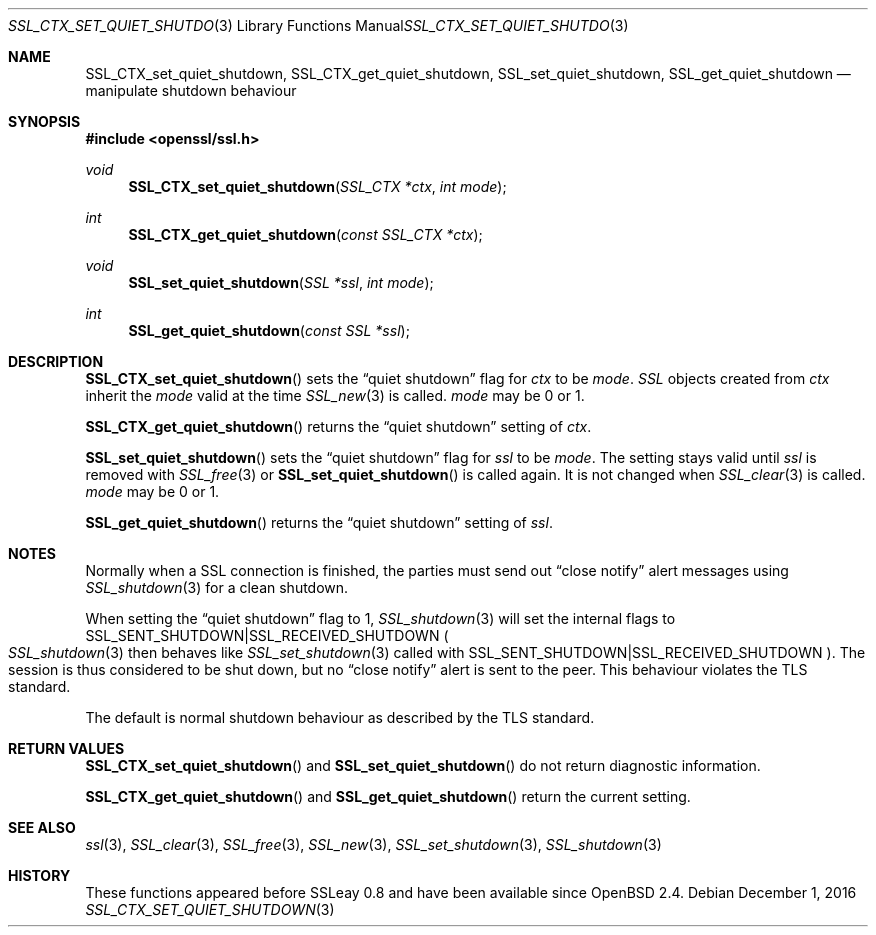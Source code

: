 .\"	$OpenBSD: SSL_CTX_set_quiet_shutdown.3,v 1.2 2016/12/01 16:46:59 schwarze Exp $
.\"	OpenSSL b97fdb57 Nov 11 09:33:09 2016 +0100
.\"
.\" This file was written by Lutz Jaenicke <jaenicke@openssl.org>.
.\" Copyright (c) 2001, 2005 The OpenSSL Project.  All rights reserved.
.\"
.\" Redistribution and use in source and binary forms, with or without
.\" modification, are permitted provided that the following conditions
.\" are met:
.\"
.\" 1. Redistributions of source code must retain the above copyright
.\"    notice, this list of conditions and the following disclaimer.
.\"
.\" 2. Redistributions in binary form must reproduce the above copyright
.\"    notice, this list of conditions and the following disclaimer in
.\"    the documentation and/or other materials provided with the
.\"    distribution.
.\"
.\" 3. All advertising materials mentioning features or use of this
.\"    software must display the following acknowledgment:
.\"    "This product includes software developed by the OpenSSL Project
.\"    for use in the OpenSSL Toolkit. (http://www.openssl.org/)"
.\"
.\" 4. The names "OpenSSL Toolkit" and "OpenSSL Project" must not be used to
.\"    endorse or promote products derived from this software without
.\"    prior written permission. For written permission, please contact
.\"    openssl-core@openssl.org.
.\"
.\" 5. Products derived from this software may not be called "OpenSSL"
.\"    nor may "OpenSSL" appear in their names without prior written
.\"    permission of the OpenSSL Project.
.\"
.\" 6. Redistributions of any form whatsoever must retain the following
.\"    acknowledgment:
.\"    "This product includes software developed by the OpenSSL Project
.\"    for use in the OpenSSL Toolkit (http://www.openssl.org/)"
.\"
.\" THIS SOFTWARE IS PROVIDED BY THE OpenSSL PROJECT ``AS IS'' AND ANY
.\" EXPRESSED OR IMPLIED WARRANTIES, INCLUDING, BUT NOT LIMITED TO, THE
.\" IMPLIED WARRANTIES OF MERCHANTABILITY AND FITNESS FOR A PARTICULAR
.\" PURPOSE ARE DISCLAIMED.  IN NO EVENT SHALL THE OpenSSL PROJECT OR
.\" ITS CONTRIBUTORS BE LIABLE FOR ANY DIRECT, INDIRECT, INCIDENTAL,
.\" SPECIAL, EXEMPLARY, OR CONSEQUENTIAL DAMAGES (INCLUDING, BUT
.\" NOT LIMITED TO, PROCUREMENT OF SUBSTITUTE GOODS OR SERVICES;
.\" LOSS OF USE, DATA, OR PROFITS; OR BUSINESS INTERRUPTION)
.\" HOWEVER CAUSED AND ON ANY THEORY OF LIABILITY, WHETHER IN CONTRACT,
.\" STRICT LIABILITY, OR TORT (INCLUDING NEGLIGENCE OR OTHERWISE)
.\" ARISING IN ANY WAY OUT OF THE USE OF THIS SOFTWARE, EVEN IF ADVISED
.\" OF THE POSSIBILITY OF SUCH DAMAGE.
.\"
.Dd $Mdocdate: December 1 2016 $
.Dt SSL_CTX_SET_QUIET_SHUTDOWN 3
.Os
.Sh NAME
.Nm SSL_CTX_set_quiet_shutdown ,
.Nm SSL_CTX_get_quiet_shutdown ,
.Nm SSL_set_quiet_shutdown ,
.Nm SSL_get_quiet_shutdown
.Nd manipulate shutdown behaviour
.Sh SYNOPSIS
.In openssl/ssl.h
.Ft void
.Fn SSL_CTX_set_quiet_shutdown "SSL_CTX *ctx" "int mode"
.Ft int
.Fn SSL_CTX_get_quiet_shutdown "const SSL_CTX *ctx"
.Ft void
.Fn SSL_set_quiet_shutdown "SSL *ssl" "int mode"
.Ft int
.Fn SSL_get_quiet_shutdown "const SSL *ssl"
.Sh DESCRIPTION
.Fn SSL_CTX_set_quiet_shutdown
sets the
.Dq quiet shutdown
flag for
.Fa ctx
to be
.Fa mode .
.Vt SSL
objects created from
.Fa ctx
inherit the
.Fa mode
valid at the time
.Xr SSL_new 3
is called.
.Fa mode
may be 0 or 1.
.Pp
.Fn SSL_CTX_get_quiet_shutdown
returns the
.Dq quiet shutdown
setting of
.Fa ctx .
.Pp
.Fn SSL_set_quiet_shutdown
sets the
.Dq quiet shutdown
flag for
.Fa ssl
to be
.Fa mode .
The setting stays valid until
.Fa ssl
is removed with
.Xr SSL_free 3
or
.Fn SSL_set_quiet_shutdown
is called again.
It is not changed when
.Xr SSL_clear 3
is called.
.Fa mode
may be 0 or 1.
.Pp
.Fn SSL_get_quiet_shutdown
returns the
.Dq quiet shutdown
setting of
.Fa ssl .
.Sh NOTES
Normally when a SSL connection is finished, the parties must send out
.Dq close notify
alert messages using
.Xr SSL_shutdown 3
for a clean shutdown.
.Pp
When setting the
.Dq quiet shutdown
flag to 1,
.Xr SSL_shutdown 3
will set the internal flags to
.Dv SSL_SENT_SHUTDOWN Ns | Ns Dv SSL_RECEIVED_SHUTDOWN
.Po
.Xr SSL_shutdown 3
then behaves like
.Xr SSL_set_shutdown 3
called with
.Dv SSL_SENT_SHUTDOWN Ns | Ns Dv SSL_RECEIVED_SHUTDOWN
.Pc .
The session is thus considered to be shut down, but no
.Dq close notify
alert is sent to the peer.
This behaviour violates the TLS standard.
.Pp
The default is normal shutdown behaviour as described by the TLS standard.
.Sh RETURN VALUES
.Fn SSL_CTX_set_quiet_shutdown
and
.Fn SSL_set_quiet_shutdown
do not return diagnostic information.
.Pp
.Fn SSL_CTX_get_quiet_shutdown
and
.Fn SSL_get_quiet_shutdown
return the current setting.
.Sh SEE ALSO
.Xr ssl 3 ,
.Xr SSL_clear 3 ,
.Xr SSL_free 3 ,
.Xr SSL_new 3 ,
.Xr SSL_set_shutdown 3 ,
.Xr SSL_shutdown 3
.Sh HISTORY
These functions appeared before SSLeay 0.8 and have been available since
.Ox 2.4 .
